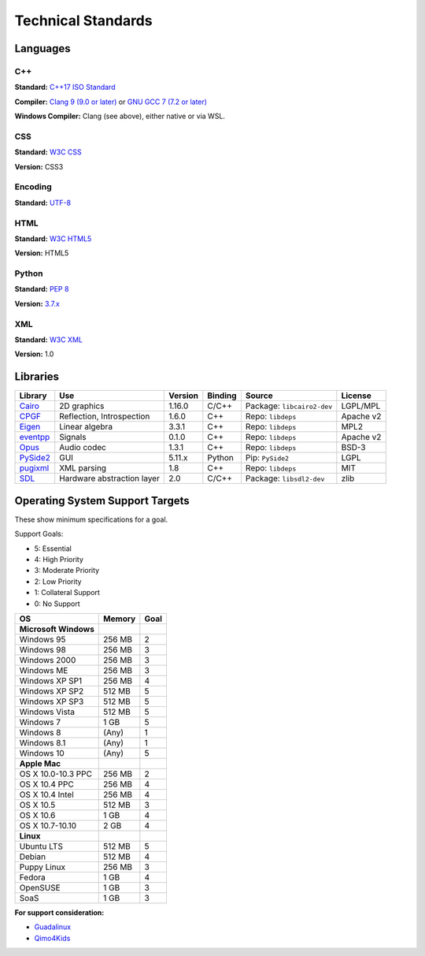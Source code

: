 Technical Standards
####################################

Languages
====================================

C++
------------------------------------------------
**Standard:** `C++17 ISO Standard <https://isocpp.org/std/the-standard>`_

**Compiler:** `Clang 9 (9.0 or later) <http://releases.llvm.org/9.0.0/tools/clang/docs/ReleaseNotes.html>`_
or `GNU GCC 7 (7.2 or later) <https://gcc.gnu.org/gcc-7/changes.html>`_

**Windows Compiler:** Clang (see above), either native or via WSL.

CSS
------------------------------------------------
**Standard:** `W3C CSS <https://www.w3.org/Style/CSS/>`_

**Version:** CSS3

Encoding
------------------------------------------------
**Standard:** `UTF-8 <http://unicode.org/resources/utf8.html>`_

HTML
------------------------------------------------
**Standard:** `W3C HTML5 <https://www.w3.org/html/>`_

**Version:** HTML5

Python
------------------------------------------------
**Standard:** `PEP 8 <https://www.python.org/dev/peps/pep-0008/>`_

**Version:** `3.7.x <https://www.python.org/downloads/release/python-375/>`_

XML
------------------------------------------------
**Standard:** `W3C XML <https://www.w3.org/XML/>`_

**Version:** 1.0

Libraries
================================================

+-----------------------------------------------------+----------------------------+---------+---------+------------------------------+-----------+
| Library                                             | Use                        | Version | Binding | Source                       | License   |
+=====================================================+============================+=========+=========+==============================+===========+
| `Cairo <https://www.cairographics.org/>`_           | 2D graphics                | 1.16.0  | C/C++   | Package: ``libcairo2-dev``   | LGPL/MPL  |
+-----------------------------------------------------+----------------------------+---------+---------+------------------------------+-----------+
| `CPGF <https://github.com/cpgf/cpgf>`_              | Reflection, Introspection  | 1.6.0   | C++     | Repo: ``libdeps``            | Apache v2 |
+-----------------------------------------------------+----------------------------+---------+---------+------------------------------+-----------+
| `Eigen <http://eigen.tuxfamily.org/>`_              | Linear algebra             | 3.3.1   | C++     | Repo: ``libdeps``            | MPL2      |
+-----------------------------------------------------+----------------------------+---------+---------+------------------------------+-----------+
| `eventpp <https://github.com/wqking/eventpp>`_      | Signals                    | 0.1.0   | C++     | Repo: ``libdeps``            | Apache v2 |
+-----------------------------------------------------+----------------------------+---------+---------+------------------------------+-----------+
| `Opus <https://opus-codec.org/>`_                   | Audio codec                | 1.3.1   | C++     | Repo: ``libdeps``            | BSD-3     |
+-----------------------------------------------------+----------------------------+---------+---------+------------------------------+-----------+
| `PySide2 <https://wiki.qt.io/Qt_for_Python>`_       | GUI                        | 5.11.x  | Python  | Pip: ``PySide2``             | LGPL      |
+-----------------------------------------------------+----------------------------+---------+---------+------------------------------+-----------+
| `pugixml <http://pugixml.org/>`_                    | XML parsing                | 1.8     | C++     | Repo: ``libdeps``            | MIT       |
+-----------------------------------------------------+----------------------------+---------+---------+------------------------------+-----------+
| `SDL <https://www.libsdl.org/>`_                    | Hardware abstraction layer | 2.0     | C/C++   | Package: ``libsdl2-dev``     | zlib      |
+-----------------------------------------------------+----------------------------+---------+---------+------------------------------+-----------+

Operating System Support Targets
================================================

These show minimum specifications for a goal.

Support Goals:

- 5: Essential
- 4: High Priority
- 3: Moderate Priority
- 2: Low Priority
- 1: Collateral Support
- 0: No Support

+-----------------------+---------+--------+
| OS                    | Memory  | Goal   |
+=======================+=========+========+
| **Microsoft Windows** |         |        |
+-----------------------+---------+--------+
| Windows 95            | 256 MB  | 2      |
+-----------------------+---------+--------+
| Windows 98            | 256 MB  | 3      |
+-----------------------+---------+--------+
| Windows 2000          | 256 MB  | 3      |
+-----------------------+---------+--------+
| Windows ME            | 256 MB  | 3      |
+-----------------------+---------+--------+
| Windows XP SP1        | 256 MB  | 4      |
+-----------------------+---------+--------+
| Windows XP SP2        | 512 MB  | 5      |
+-----------------------+---------+--------+
| Windows XP SP3        | 512 MB  | 5      |
+-----------------------+---------+--------+
| Windows Vista         | 512 MB  | 5      |
+-----------------------+---------+--------+
| Windows 7             | 1 GB    | 5      |
+-----------------------+---------+--------+
| Windows 8             | (Any)   | 1      |
+-----------------------+---------+--------+
| Windows 8.1           | (Any)   | 1      |
+-----------------------+---------+--------+
| Windows 10            | (Any)   | 5      |
+-----------------------+---------+--------+
| **Apple Mac**         |         |        |
+-----------------------+---------+--------+
| OS X 10.0-10.3 PPC    | 256 MB  | 2      |
+-----------------------+---------+--------+
| OS X 10.4 PPC         | 256 MB  | 4      |
+-----------------------+---------+--------+
| OS X 10.4 Intel       | 256 MB  | 4      |
+-----------------------+---------+--------+
| OS X 10.5             | 512 MB  | 3      |
+-----------------------+---------+--------+
| OS X 10.6             | 1 GB    | 4      |
+-----------------------+---------+--------+
| OS X 10.7-10.10       | 2 GB    | 4      |
+-----------------------+---------+--------+
| **Linux**             |         |        |
+-----------------------+---------+--------+
| Ubuntu LTS            | 512 MB  | 5      |
+-----------------------+---------+--------+
| Debian                | 512 MB  | 4      |
+-----------------------+---------+--------+
| Puppy Linux           | 256 MB  | 3      |
+-----------------------+---------+--------+
| Fedora                | 1 GB    | 4      |
+-----------------------+---------+--------+
| OpenSUSE              | 1 GB    | 3      |
+-----------------------+---------+--------+
| SoaS                  | 1 GB    | 3      |
+-----------------------+---------+--------+

..  NOTE::We want to get a version of the RATS Game Engine working on a version
    of Linux that runs entirely from a USB stick. The idea is to make a
    "bootable" version of the game for users who cannot (or don't want to)
    install on their main operating system.

**For support consideration:**

- `Guadalinux <http://www.guadalinexedu.org/portal/>`_
- `Qimo4Kids <http://www.qimo4kids.com/>`_
